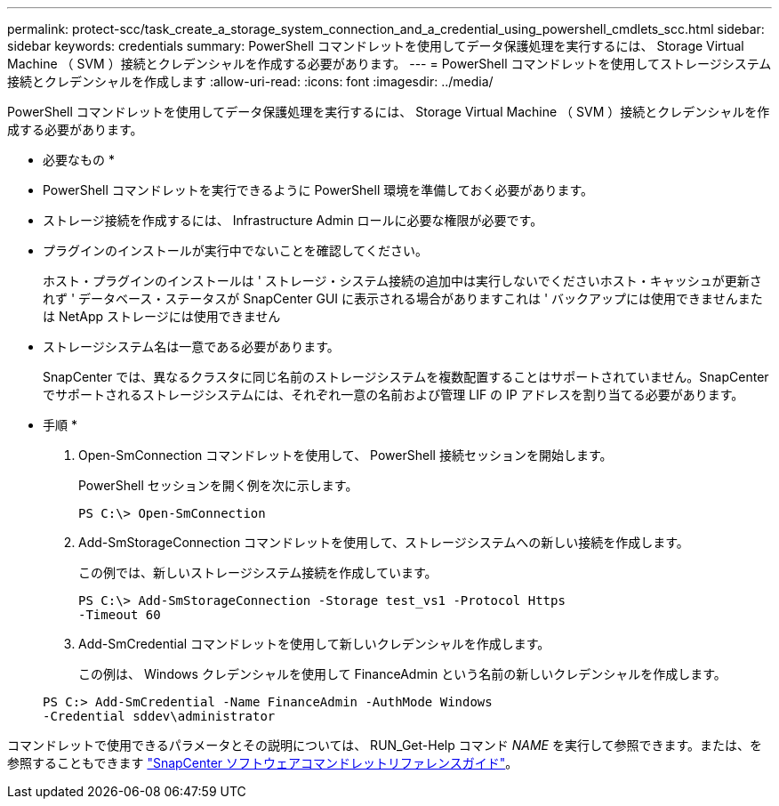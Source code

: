 ---
permalink: protect-scc/task_create_a_storage_system_connection_and_a_credential_using_powershell_cmdlets_scc.html 
sidebar: sidebar 
keywords: credentials 
summary: PowerShell コマンドレットを使用してデータ保護処理を実行するには、 Storage Virtual Machine （ SVM ）接続とクレデンシャルを作成する必要があります。 
---
= PowerShell コマンドレットを使用してストレージシステム接続とクレデンシャルを作成します
:allow-uri-read: 
:icons: font
:imagesdir: ../media/


PowerShell コマンドレットを使用してデータ保護処理を実行するには、 Storage Virtual Machine （ SVM ）接続とクレデンシャルを作成する必要があります。

* 必要なもの *

* PowerShell コマンドレットを実行できるように PowerShell 環境を準備しておく必要があります。
* ストレージ接続を作成するには、 Infrastructure Admin ロールに必要な権限が必要です。
* プラグインのインストールが実行中でないことを確認してください。
+
ホスト・プラグインのインストールは ' ストレージ・システム接続の追加中は実行しないでくださいホスト・キャッシュが更新されず ' データベース・ステータスが SnapCenter GUI に表示される場合がありますこれは ' バックアップには使用できませんまたは NetApp ストレージには使用できません

* ストレージシステム名は一意である必要があります。
+
SnapCenter では、異なるクラスタに同じ名前のストレージシステムを複数配置することはサポートされていません。SnapCenter でサポートされるストレージシステムには、それぞれ一意の名前および管理 LIF の IP アドレスを割り当てる必要があります。



* 手順 *

. Open-SmConnection コマンドレットを使用して、 PowerShell 接続セッションを開始します。
+
PowerShell セッションを開く例を次に示します。

+
[listing]
----
PS C:\> Open-SmConnection
----
. Add-SmStorageConnection コマンドレットを使用して、ストレージシステムへの新しい接続を作成します。
+
この例では、新しいストレージシステム接続を作成しています。

+
[listing]
----
PS C:\> Add-SmStorageConnection -Storage test_vs1 -Protocol Https
-Timeout 60
----
. Add-SmCredential コマンドレットを使用して新しいクレデンシャルを作成します。
+
この例は、 Windows クレデンシャルを使用して FinanceAdmin という名前の新しいクレデンシャルを作成します。

+
[listing]
----
PS C:> Add-SmCredential -Name FinanceAdmin -AuthMode Windows
-Credential sddev\administrator
----


コマンドレットで使用できるパラメータとその説明については、 RUN_Get-Help コマンド _NAME_ を実行して参照できます。または、を参照することもできます https://library.netapp.com/ecm/ecm_download_file/ECMLP2883300["SnapCenter ソフトウェアコマンドレットリファレンスガイド"^]。
